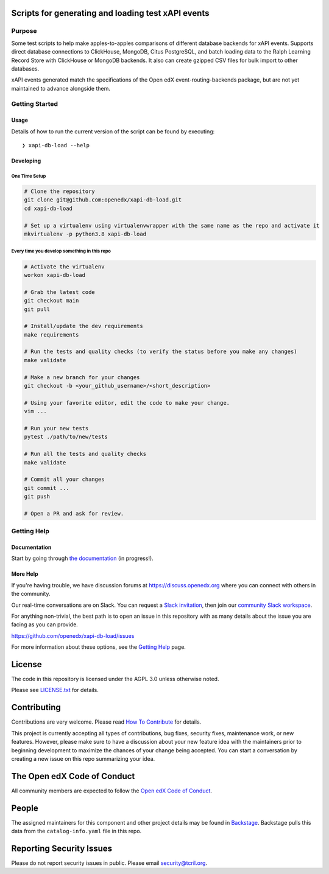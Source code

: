 Scripts for generating and loading test xAPI events
***************************************************

|pypi-badge| |ci-badge| |codecov-badge| |doc-badge| |pyversions-badge|
|license-badge| |status-badge|


Purpose
=======

Some test scripts to help make apples-to-apples comparisons of different
database backends for xAPI events. Supports direct database connections to
ClickHouse, MongoDB, Citus PostgreSQL, and batch loading data to the Ralph
Learning Record Store with ClickHouse or MongoDB backends. It also can create
gzipped CSV files for bulk import to other databases.

xAPI events generated match the specifications of the Open edX
event-routing-backends package, but are not yet maintained to advance alongside
them.

Getting Started
===============

Usage
-----

Details of how to run the current version of the script can be found by executing:

::

    ❯ xapi-db-load --help


Developing
----------

One Time Setup
^^^^^^^^^^^^^^

.. code-block::

  # Clone the repository
  git clone git@github.com:openedx/xapi-db-load.git
  cd xapi-db-load

  # Set up a virtualenv using virtualenvwrapper with the same name as the repo and activate it
  mkvirtualenv -p python3.8 xapi-db-load


Every time you develop something in this repo
^^^^^^^^^^^^^^^^^^^^^^^^^^^^^^^^^^^^^^^^^^^^^

.. code-block::

  # Activate the virtualenv
  workon xapi-db-load

  # Grab the latest code
  git checkout main
  git pull

  # Install/update the dev requirements
  make requirements

  # Run the tests and quality checks (to verify the status before you make any changes)
  make validate

  # Make a new branch for your changes
  git checkout -b <your_github_username>/<short_description>

  # Using your favorite editor, edit the code to make your change.
  vim ...

  # Run your new tests
  pytest ./path/to/new/tests

  # Run all the tests and quality checks
  make validate

  # Commit all your changes
  git commit ...
  git push

  # Open a PR and ask for review.


Getting Help
============

Documentation
-------------

Start by going through `the documentation`_ (in progress!).

.. _the documentation: https://docs.openedx.org/projects/xapi-db-load


More Help
---------

If you're having trouble, we have discussion forums at
https://discuss.openedx.org where you can connect with others in the
community.

Our real-time conversations are on Slack. You can request a `Slack
invitation`_, then join our `community Slack workspace`_.

For anything non-trivial, the best path is to open an issue in this
repository with as many details about the issue you are facing as you
can provide.

https://github.com/openedx/xapi-db-load/issues

For more information about these options, see the `Getting Help`_ page.

.. _Slack invitation: https://openedx.org/slack
.. _community Slack workspace: https://openedx.slack.com/
.. _Getting Help: https://openedx.org/getting-help

License
*******

The code in this repository is licensed under the AGPL 3.0 unless
otherwise noted.

Please see `LICENSE.txt <LICENSE.txt>`_ for details.

Contributing
************

Contributions are very welcome.
Please read `How To Contribute <https://openedx.org/r/how-to-contribute>`_ for details.

This project is currently accepting all types of contributions, bug fixes,
security fixes, maintenance work, or new features.  However, please make sure
to have a discussion about your new feature idea with the maintainers prior to
beginning development to maximize the chances of your change being accepted.
You can start a conversation by creating a new issue on this repo summarizing
your idea.

The Open edX Code of Conduct
****************************

All community members are expected to follow the `Open edX Code of Conduct`_.

.. _Open edX Code of Conduct: https://openedx.org/code-of-conduct/

People
******

The assigned maintainers for this component and other project details may be
found in `Backstage`_. Backstage pulls this data from the ``catalog-info.yaml``
file in this repo.

.. _Backstage: https://open-edx-backstage.herokuapp.com/catalog/default/component/xapi-db-load

Reporting Security Issues
*************************

Please do not report security issues in public. Please email security@tcril.org.

.. |pypi-badge| image:: https://img.shields.io/pypi/v/xapi-db-load.svg
    :target: https://pypi.python.org/pypi/xapi-db-load/
    :alt: PyPI

.. |ci-badge| image:: https://github.com/openedx/xapi-db-load/workflows/Python%20CI/badge.svg?branch=main
    :target: https://github.com/openedx/xapi-db-load/actions
    :alt: CI

.. |codecov-badge| image:: https://codecov.io/github/openedx/xapi-db-load/coverage.svg?branch=main
    :target: https://codecov.io/github/openedx/xapi-db-load?branch=main
    :alt: Codecov

.. |doc-badge| image:: https://readthedocs.org/projects/xapi-db-load/badge/?version=latest
    :target: https://xapi-db-load.readthedocs.io/en/latest/
    :alt: Documentation

.. |pyversions-badge| image:: https://img.shields.io/pypi/pyversions/xapi-db-load.svg
    :target: https://pypi.python.org/pypi/xapi-db-load/
    :alt: Supported Python versions

.. |license-badge| image:: https://img.shields.io/github/license/openedx/xapi-db-load.svg
    :target: https://github.com/openedx/xapi-db-load/blob/main/LICENSE.txt
    :alt: License

.. |status-badge| image:: https://img.shields.io/badge/Status-Experimental-yellow
